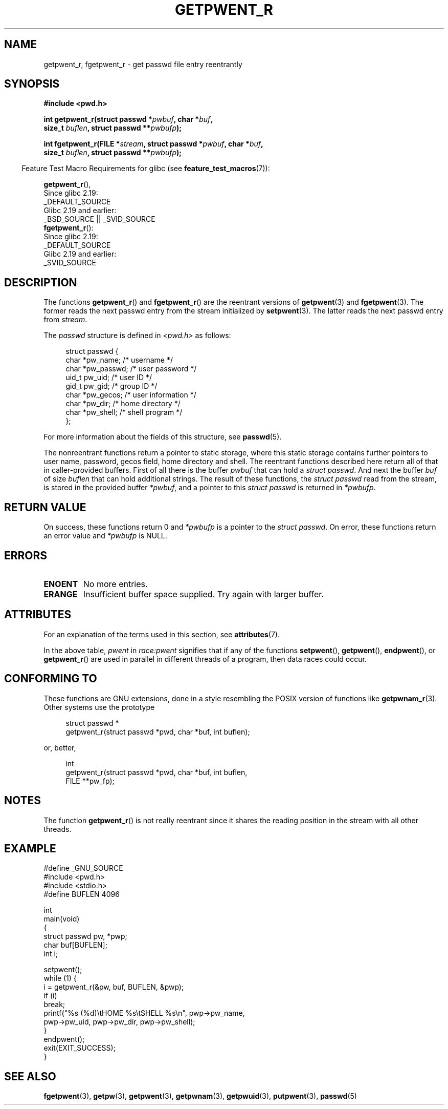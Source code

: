 .\" Copyright (c) 2003 Andries Brouwer (aeb@cwi.nl)
.\"
.\" %%%LICENSE_START(GPLv2+_DOC_FULL)
.\" This is free documentation; you can redistribute it and/or
.\" modify it under the terms of the GNU General Public License as
.\" published by the Free Software Foundation; either version 2 of
.\" the License, or (at your option) any later version.
.\"
.\" The GNU General Public License's references to "object code"
.\" and "executables" are to be interpreted as the output of any
.\" document formatting or typesetting system, including
.\" intermediate and printed output.
.\"
.\" This manual is distributed in the hope that it will be useful,
.\" but WITHOUT ANY WARRANTY; without even the implied warranty of
.\" MERCHANTABILITY or FITNESS FOR A PARTICULAR PURPOSE.  See the
.\" GNU General Public License for more details.
.\"
.\" You should have received a copy of the GNU General Public
.\" License along with this manual; if not, see
.\" <http://www.gnu.org/licenses/>.
.\" %%%LICENSE_END
.\"
.TH GETPWENT_R 3 2017-09-15 "GNU" "Linux Programmer's Manual"
.SH NAME
getpwent_r, fgetpwent_r \- get passwd file entry reentrantly
.SH SYNOPSIS
.nf
.B #include <pwd.h>
.PP
.BI "int getpwent_r(struct passwd *" pwbuf ", char *" buf ,
.BI "               size_t " buflen ", struct passwd **" pwbufp );
.PP
.BI "int fgetpwent_r(FILE *" stream ", struct passwd *" pwbuf ", char *" buf ,
.BI "                size_t " buflen ", struct passwd **" pwbufp );
.fi
.PP
.in -4n
Feature Test Macro Requirements for glibc (see
.BR feature_test_macros (7)):
.in
.PP
.BR getpwent_r (),
    Since glibc 2.19:
        _DEFAULT_SOURCE
    Glibc 2.19 and earlier:
        _BSD_SOURCE || _SVID_SOURCE
.br
.BR fgetpwent_r ():
    Since glibc 2.19:
        _DEFAULT_SOURCE
    Glibc 2.19 and earlier:
        _SVID_SOURCE
.SH DESCRIPTION
The functions
.BR getpwent_r ()
and
.BR fgetpwent_r ()
are the reentrant versions of
.BR getpwent (3)
and
.BR fgetpwent (3).
The former reads the next passwd entry from the stream initialized by
.BR setpwent (3).
The latter reads the next passwd entry from
.IR stream .
.PP
The \fIpasswd\fP structure is defined in
.I <pwd.h>
as follows:
.PP
.in +4n
.EX
struct passwd {
    char    *pw_name;      /* username */
    char    *pw_passwd;    /* user password */
    uid_t    pw_uid;       /* user ID */
    gid_t    pw_gid;       /* group ID */
    char    *pw_gecos;     /* user information */
    char    *pw_dir;       /* home directory */
    char    *pw_shell;     /* shell program */
};
.EE
.in
.PP
For more information about the fields of this structure, see
.BR passwd (5).
.PP
The nonreentrant functions return a pointer to static storage,
where this static storage contains further pointers to user
name, password, gecos field, home directory and shell.
The reentrant functions described here return all of that in
caller-provided buffers.
First of all there is the buffer
.I pwbuf
that can hold a \fIstruct passwd\fP.
And next the buffer
.I buf
of size
.I buflen
that can hold additional strings.
The result of these functions, the \fIstruct passwd\fP read from the stream,
is stored in the provided buffer
.IR *pwbuf ,
and a pointer to this \fIstruct passwd\fP is returned in
.IR *pwbufp .
.SH RETURN VALUE
On success, these functions return 0 and
.I *pwbufp
is a pointer to the \fIstruct passwd\fP.
On error, these functions return an error value and
.I *pwbufp
is NULL.
.SH ERRORS
.TP
.B ENOENT
No more entries.
.TP
.B ERANGE
Insufficient buffer space supplied.
Try again with larger buffer.
.SH ATTRIBUTES
For an explanation of the terms used in this section, see
.BR attributes (7).
.TS
allbox;
lb lb lbw27
l l l.
Interface	Attribute	Value
T{
.BR getpwent_r ()
T}	Thread safety	MT-Unsafe race:pwent locale
T{
.BR fgetpwent_r ()
T}	Thread safety	MT-Safe
.TE
.sp 1
In the above table,
.I pwent
in
.I race:pwent
signifies that if any of the functions
.BR setpwent (),
.BR getpwent (),
.BR endpwent (),
or
.BR getpwent_r ()
are used in parallel in different threads of a program,
then data races could occur.
.SH CONFORMING TO
These functions are GNU extensions, done in a style resembling
the POSIX version of functions like
.BR getpwnam_r (3).
Other systems use the prototype
.PP
.in +4n
.EX
struct passwd *
getpwent_r(struct passwd *pwd, char *buf, int buflen);
.EE
.in
.PP
or, better,
.PP
.in +4n
.EX
int
getpwent_r(struct passwd *pwd, char *buf, int buflen,
           FILE **pw_fp);
.EE
.in
.SH NOTES
The function
.BR getpwent_r ()
is not really reentrant since it shares the reading position
in the stream with all other threads.
.SH EXAMPLE
.EX
#define _GNU_SOURCE
#include <pwd.h>
#include <stdio.h>
#define BUFLEN 4096

int
main(void)
{
    struct passwd pw, *pwp;
    char buf[BUFLEN];
    int i;

    setpwent();
    while (1) {
        i = getpwent_r(&pw, buf, BUFLEN, &pwp);
        if (i)
            break;
        printf("%s (%d)\etHOME %s\etSHELL %s\en", pwp\->pw_name,
               pwp\->pw_uid, pwp\->pw_dir, pwp\->pw_shell);
    }
    endpwent();
    exit(EXIT_SUCCESS);
}
.EE
.\" perhaps add error checking - should use strerror_r
.\" #include <errno.h>
.\" #include <stdlib.h>
.\"         if (i) {
.\"               if (i == ENOENT)
.\"                     break;
.\"               printf("getpwent_r: %s", strerror(i));
.\"               exit(EXIT_SUCCESS);
.\"         }
.SH SEE ALSO
.BR fgetpwent (3),
.BR getpw (3),
.BR getpwent (3),
.BR getpwnam (3),
.BR getpwuid (3),
.BR putpwent (3),
.BR passwd (5)
